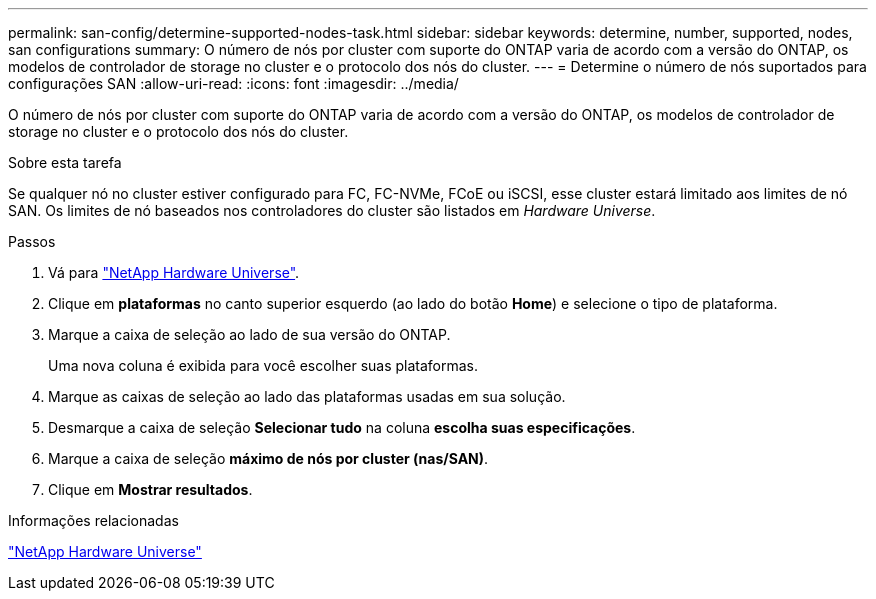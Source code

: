 ---
permalink: san-config/determine-supported-nodes-task.html 
sidebar: sidebar 
keywords: determine, number, supported, nodes, san configurations 
summary: O número de nós por cluster com suporte do ONTAP varia de acordo com a versão do ONTAP, os modelos de controlador de storage no cluster e o protocolo dos nós do cluster. 
---
= Determine o número de nós suportados para configurações SAN
:allow-uri-read: 
:icons: font
:imagesdir: ../media/


[role="lead"]
O número de nós por cluster com suporte do ONTAP varia de acordo com a versão do ONTAP, os modelos de controlador de storage no cluster e o protocolo dos nós do cluster.

.Sobre esta tarefa
Se qualquer nó no cluster estiver configurado para FC, FC-NVMe, FCoE ou iSCSI, esse cluster estará limitado aos limites de nó SAN. Os limites de nó baseados nos controladores do cluster são listados em _Hardware Universe_.

.Passos
. Vá para https://hwu.netapp.com["NetApp Hardware Universe"^].
. Clique em *plataformas* no canto superior esquerdo (ao lado do botão *Home*) e selecione o tipo de plataforma.
. Marque a caixa de seleção ao lado de sua versão do ONTAP.
+
Uma nova coluna é exibida para você escolher suas plataformas.

. Marque as caixas de seleção ao lado das plataformas usadas em sua solução.
. Desmarque a caixa de seleção *Selecionar tudo* na coluna *escolha suas especificações*.
. Marque a caixa de seleção *máximo de nós por cluster (nas/SAN)*.
. Clique em *Mostrar resultados*.


.Informações relacionadas
https://hwu.netapp.com["NetApp Hardware Universe"^]
